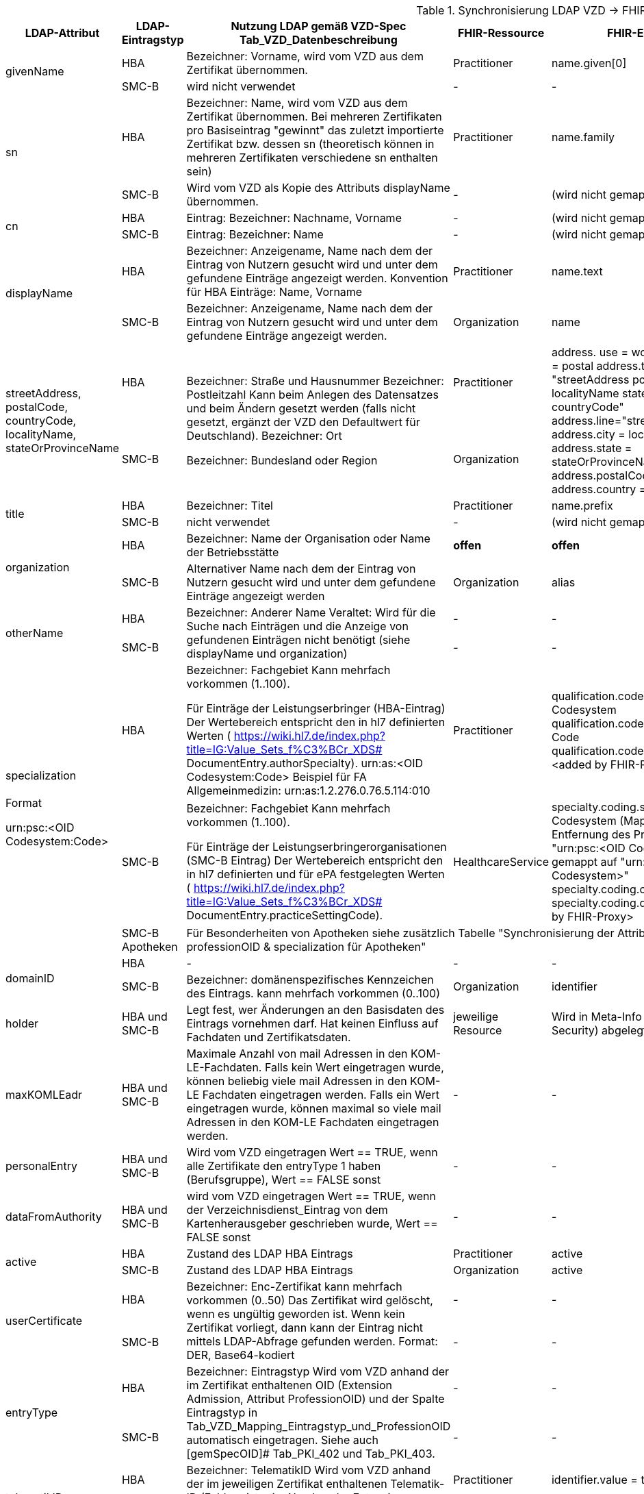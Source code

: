 .Synchronisierung LDAP VZD -> FHIR VZD
[cols="2,1,2,1,2,2",options="header"]
|============================
|LDAP-Attribut |LDAP-Eintragstyp |Nutzung LDAP gemäß VZD-Spec Tab_VZD_Datenbeschreibung |FHIR-Ressource | FHIR-Element | Bemerkungen

.2+|givenName |HBA |Bezeichner: Vorname, wird vom VZD aus dem Zertifikat übernommen. |Practitioner |         name.given[0] | 
|SMC-B |wird nicht verwendet |- | - | 

.2+|sn |HBA |Bezeichner: Name, wird vom VZD aus dem Zertifikat übernommen.
Bei mehreren Zertifikaten pro Basiseintrag "gewinnt" das zuletzt importierte Zertifikat bzw. dessen sn (theoretisch können in mehreren Zertifikaten verschiedene sn enthalten sein)
|Practitioner | name.family | 
|SMC-B |Wird vom VZD als Kopie des Attributs displayName übernommen. |- | (wird nicht gemapped) | 

.2+|cn |HBA |Eintrag: Bezeichner: Nachname, Vorname | - | (wird nicht gemapped) .2+| 
|SMC-B |Eintrag: Bezeichner: Name |- | (wird nicht gemapped) 

.2+|displayName |HBA |Bezeichner: Anzeigename, Name nach dem der Eintrag von Nutzern gesucht wird und unter dem gefundene Einträge angezeigt werden. Konvention für HBA Einträge: Name, Vorname | Practitioner | name.text | TI-Practitioner:
family und given werden durch givenName und sn gesetzt: https://www.hl7.org/fhir/datatypes.html#HumanName
|SMC-B |Bezeichner: Anzeigename, Name nach dem der Eintrag von Nutzern gesucht wird und unter dem gefundene Einträge angezeigt werden. |Organization | name | 

.2+|streetAddress,
postalCode,
countryCode,
localityName,
stateOrProvinceName |HBA .2+|Bezeichner: Straße und Hausnummer
Bezeichner: Postleitzahl
Kann beim Anlegen des Datensatzes und beim Ändern gesetzt werden (falls nicht gesetzt, ergänzt der VZD den Defaultwert für Deutschland).
Bezeichner: Ort

Bezeichner: Bundesland oder Region | Practitioner 
.2+| address. use = work
address.type = postal
address.text = "streetAddress&#13;&#10;postalCode &#13;&#10;localityName&#13;&#10;
stateOrProvinceName&#13;
&#10;countryCode"
address.line="streetAddress"
address.city = localityName
address.state = stateOrProvinceName
address.postalCode = postalCode
address.country = countryCode
.2+| HL7 Deutschland hat die Adresse definiert:

https://simplifier.net/basisprofil-de-r4/addressdebasis

Wird wie definiert umgesetzt.
|SMC-B |Organization  

.2+|title |HBA |Bezeichner: Titel | Practitioner | name.prefix |Leer oder Titel nur mit "-" werden nicht übernommen. 
|SMC-B |nicht verwendet |- | (wird nicht gemapped) |

.2+|organization |HBA |Bezeichner: Name der Organisation oder Name der Betriebsstätte | *offen* | *offen* |
|SMC-B |Alternativer Name nach dem der Eintrag von Nutzern gesucht wird und unter dem gefundene Einträge angezeigt werden |Organization | alias |

.2+|otherName |HBA .2+|Bezeichner: Anderer Name Veraltet: Wird für die Suche nach Einträgen und die Anzeige von gefundenen Einträgen nicht benötigt (siehe displayName und organization) | - | - .2+| Veraltet wird nicht gemapped.
|SMC-B |- |-  

.3+|specialization +
 +
Format

urn:psc:<OID Codesystem:Code> |HBA |Bezeichner: Fachgebiet
Kann mehrfach vorkommen (1..100).

Für Einträge der Leistungserbringer (HBA-Eintrag)
Der Wertebereich entspricht den in hl7 definierten Werten ( https://wiki.hl7.de/index.php?title=IG:Value_Sets_f%C3%BCr_XDS# DocumentEntry.authorSpecialty). urn:as:<OID Codesystem:Code> Beispiel für FA Allgemeinmedizin: urn:as:1.2.276.0.76.5.114:010 | Practitioner | qualification.code.coding.system = Codesystem
qualification.code.coding.code = Code
qualification.code.coding.display = <added by FHIR-Proxy> 
| specialization enthält die medizinische Fachrichtung (Allgemein, Augen, Kinder, ...) 

im Gegensatz zur professionOID, die die Art der LEI beschreibt (Arztpraxis, Zahnarztpraxis, Krankenhaus, ...)

Es werden folgenden Codes verwendet: https://simplifier.net/packages/de.basisprofil.r4/1.2.0/files/483083

Codesystem ist ensprechend:  urn:oid:1.2.276.0.76.5.114
|SMC-B |Bezeichner: Fachgebiet
Kann mehrfach vorkommen (1..100).

Für Einträge der Leistungserbringerorganisationen (SMC-B Eintrag) Der Wertebereich entspricht den in hl7 definierten und für ePA festgelegten Werten ( https://wiki.hl7.de/index.php?title=IG:Value_Sets_f%C3%BCr_XDS# DocumentEntry.practiceSettingCode). 
| HealthcareService | specialty.coding.system = Codesystem 
(Mapping erfolgt nach Entfernung des Prefix. Beispiel: "urn:psc:<OID Codesystem>" 
wird gemappt auf "urn:oid;<OID Codesystem>"
specialty.coding.code = Code
specialty.coding.display = <added by FHIR-Proxy> |
ValueSets / Code Systems definiert:
https://simplifier.net/vzd-fhir-directory

|SMC-B Apotheken 3+|
Für Besonderheiten von Apotheken siehe zusätzlich Tabelle "Synchronisierung der Attribute professionOID & specialization für Apotheken" 
|
.2+|domainID |HBA | - | - | - | -
|SMC-B |Bezeichner: domänenspezifisches Kennzeichen des Eintrags. kann mehrfach vorkommen (0..100)
| Organization | identifier|
Es wird ein "genereller" Identifier Type für diese domainID verwendet. 
Annahme: Identifier.type = domainID

|holder |HBA und SMC-B |Legt fest, wer Änderungen an den Basisdaten des Eintrags vornehmen darf. Hat keinen Einfluss auf Fachdaten und Zertifikatsdaten. 
| jeweilige Resource | Wird in Meta-Info (Bereich Security) abgelegt | -

|maxKOMLEadr |HBA und SMC-B |Maximale Anzahl von mail Adressen in den KOM-LE-Fachdaten. Falls kein Wert eingetragen wurde, können beliebig viele mail Adressen in den KOM-LE Fachdaten eingetragen werden. Falls ein Wert eingetragen wurde, können maximal so viele mail Adressen in den KOM-LE Fachdaten eingetragen werden.
| - | - |Wird aktuelle nicht synchronisiert, da dieses nicht für die TIM-Umsetzung gebraucht wird und in FHIR anderes geregelt werden kann.

|personalEntry |HBA und SMC-B |Wird vom VZD eingetragen Wert == TRUE, wenn alle Zertifikate den entryType 1 haben (Berufsgruppe), Wert == FALSE sonst
| - | - |

|dataFromAuthority |HBA und SMC-B |wird vom VZD eingetragen Wert == TRUE, wenn der Verzeichnisdienst_Eintrag von dem Kartenherausgeber geschrieben wurde, Wert == FALSE sonst
| - | - |Wird über neues Berechtigungsmodell behandelet

.2+|active |HBA | Zustand des LDAP HBA Eintrags | Practitioner | active | Wird aus LDAP übernommen.
|SMC-B |Zustand des LDAP HBA Eintrags | Organization | active| Wird aus LDAP übernommen.

.2+|userCertificate |HBA .2+|Bezeichner: Enc-Zertifikat kann mehrfach vorkommen (0..50) Das Zertifikat wird gelöscht, wenn es ungültig geworden ist. Wenn kein Zertifikat vorliegt, dann kann der Eintrag nicht mittels LDAP-Abfrage gefunden werden. Format: DER, Base64-kodiert | - | - |Da aktuelle nur erste einmal der TIM-UserCase umgesetzt wird, werden keine KIM-Zertifikat genutzt.
|SMC-B 
| - | - |
Da aktuelle nur erste einmal der TIM-UserCase umgesetzt wird, werden keine KIM-Zertifikat genutzt.

.2+|entryType |HBA .2+|Bezeichner: Eintragstyp Wird vom VZD anhand der im Zertifikat enthaltenen OID (Extension Admission, Attribut ProfessionOID) und der Spalte Eintragstyp in Tab_VZD_Mapping_Eintragstyp_und_ProfessionOID automatisch eingetragen. Siehe auch [gemSpecOID]# Tab_PKI_402 und Tab_PKI_403. | - | - |Wird für EPA perspektivisch genutzt. Aus diesem Grund wird aktuelle hier keine Mapping vorgesehen.
|SMC-B 
| - | - |
Wird für EPA perspektivisch genutzt. Aus diesem Grund wird aktuelle hier keine Mapping vorgesehen.

.2+|telematikID |HBA .2+|Bezeichner: TelematikID Wird vom VZD anhand der im jeweiligen Zertifikat enthaltenen Telematik-ID (Feld registrationNumber der Extension Admission) übernommen. Ist in den Basisdaten und in den Zertifikatsdaten enthalten. 
| Practitioner  | identifier.value = telematikID |
|SMC-B | Organization | identifier.value = telematikID |

.3+|professionOID |HBA .2+|
Wird aus dem Zertifikat übernommen, 
kann in LDAP (certificate, vzd_entry) 0..n mal vorkommen (im vzd_entry Gesamtmenge aller in allen Zertifikaten enthaltenen OIDs).
Verhalten beim Löschen des letzten Zertifikats zu einem Basiseintrag: eine oder mehrere professionOIDs werden aus vzd_entry gelöscht.
| Practitioner  | qualification.code | ValueSet: https://simplifier.net/vzd-fhir-directory/practitionerqualificationvs
|SMC-B | Organization | type.coding.system = https://simplifier.net/vzd-fhir-directory/organizationprofessionoid
type.coding.code = professionOID
type.coding.display = display aus https://simplifier.net/vzd-fhir-directory/organizationtypevs
| 
|SMC-B Apotheken 3+|
Für Besonderheiten von Apotheken siehe zusätzlich Tabelle "Synchronisierung der Attribute professionOID & specialization für Apotheken" 
|
|usage |HBA und SMC-B | 
| - | - |

|description |HBA und SMC-B | 
| - | - |

|mail |HBA und SMC-B | Wird im aktuellen FHIR VZD Release nicht synchronisiert
| Endpoint | address | KIM Informationen werden als Endpoint kodiert, s.
https://simplifier.net/vzd-fhir-directory/endpointdirectory


|KOM-LE-Version |HBA und SMC-B | Wird im aktuellen FHIR VZD Release nicht synchronisiert
| Endpoint | connectionType | KIM Informationen werden als Endpoint kodiert, s.
https://simplifier.net/vzd-fhir-directory/endpointdirectory

|changeDateTime |HBA und SMC-B | 
| jeweilige Resource | Meta | wird in die FHIR Meta Daten übernommen

|============================

.Synchronisierung der Attribute professionOID & specialization für Apotheken
[cols="1,2,2,2,2",options="header"]
|============================
2+|LDAP VZD 3+| FHIR VZD
|LDAP-Attribut |LDAP Attributwert |Organization.type |HealthcareService.specialty (PharmacyHealthcareSpecialityCS) | HealthcareService.type (PharmacyTypeCS)
.4+|professionOID ||||
| 1.2.276.0.76.4.54 Öffentliche Apotheke | 1.2.276.0.76.4.54 Öffentliche Apotheke ||
| 1.2.276.0.76.4.55 Krankenhausapotheke | 1.2.276.0.76.4.55 Krankenhausapotheke ||
| 1.2.276.0.76.4.56 Bundeswehrapotheke | 1.2.276.0.76.4.56 Bundeswehrapotheke ||bundeswehrapotheke +
Bundeswehrapotheke

.5+|specialization +
(PharmacyTypeCS) ||||
| 10 Offizin-Apotheke ||10 Handverkauf |offizin-apotheke +
Offizin-Apotheke
| 20 Krankenhausversorgende Apotheke |||krankenhausversorgende-apotheke +
Krankenhausversorgende Apotheke 
| 30 Heimversorgende Apotheke |||heimversorgende-apotheke +
Heimversorgende Apotheke
| 40 Versandapotheke ||40 Versand|versandapotheke +
Versandapotheke
|============================

